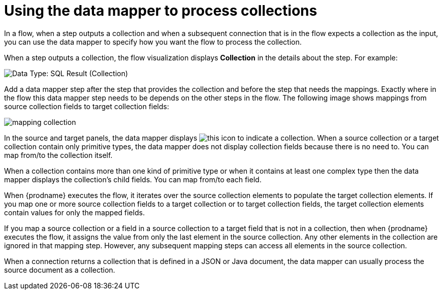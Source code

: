 // This module is included in these assemblies:
// as_how-to-process-a-collection-in-a-flow.adoc
// as_mapping-data.adoc

[id='using-data-mapper-to-process-collections_{context}']
= Using the data mapper to process collections

In a flow, when a step outputs a collection and when a
subsequent connection that is in the flow expects a collection as the input, you can 
use the data mapper to specify how you want the flow to 
process the collection.  

When a step outputs a collection, the flow visualization 
displays *Collection* in the details about the step. For example: 

image:images/data-type-collection.png[Data Type: SQL Result (Collection)]

Add a data mapper step after the step that provides the collection and 
before the step that needs the mappings. Exactly where in the flow this 
data mapper step needs to be depends on the other steps in the flow. 
The following image shows mappings from source collection fields 
to target collection fields: 

image:images/map-collections.png[mapping collection]

In the source and target panels, the data mapper displays 
image:images/collection-icon.png[this icon] to indicate
a collection. When a source collection or a target 
collection contain only primitive types, the data mapper does not 
display collection fields because there is no need to. You can map 
from/to the collection itself. 

When a collection contains more 
than one kind of primitive type or when it contains at least one complex 
type then the data mapper displays the collection’s child fields. 
You can map from/to each field.

When {prodname} executes the flow, it iterates over the source 
collection elements to populate the target collection elements.
If you map one or more source collection fields to a target 
collection or to target collection 
fields, the target collection elements contain values for only 
the mapped fields. 

If you map a source collection or a field in a source collection 
to a target field that is not in a collection, then when {prodname} 
executes the flow, it assigns the value from only the last element 
in the source collection. Any other elements in the collection are 
ignored in that mapping step. However, any subsequent mapping steps 
can access all elements in the source collection. 

When a connection returns a collection that is defined in a 
JSON or Java document, the data mapper can usually process 
the source document as a collection.  
